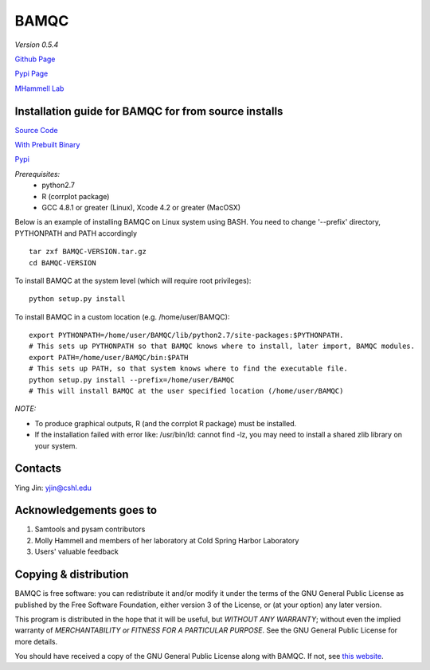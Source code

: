 BAMQC
=====

*Version 0.5.4*

`Github Page <https://github.com/mhammell-laboratory/bamqc>`_

`Pypi Page <https://pypi.python.org/pypi/BAMQC>`_

`MHammell Lab <http://hammelllab.labsites.cshl.edu/software>`_

Installation guide for BAMQC for from source installs
-----------------------------------------------------

`Source Code <https://github.com/mhammell-laboratory/bamqc/archive/0.5.4.tar.gz>`_

`With Prebuilt Binary <https://github.com/mhammell-laboratory/bamqc/releases/download/0.5.4/BAMQC-0.5.4.tar.gz>`_

`Pypi <https://pypi.python.org/pypi/BAMQC>`_

*Prerequisites:*
   * python2.7
   * R (corrplot package)
   * GCC 4.8.1 or greater (Linux), Xcode 4.2 or greater (MacOSX)

Below is an example of installing BAMQC on Linux system using BASH. You need to change '--prefix' directory, PYTHONPATH and PATH accordingly

::

    tar zxf BAMQC-VERSION.tar.gz
    cd BAMQC-VERSION

To install BAMQC at the system level (which will require root privileges):

::

    python setup.py install

To install BAMQC in a custom location (e.g. /home/user/BAMQC):

::

    export PYTHONPATH=/home/user/BAMQC/lib/python2.7/site-packages:$PYTHONPATH.
    # This sets up PYTHONPATH so that BAMQC knows where to install, later import, BAMQC modules.
    export PATH=/home/user/BAMQC/bin:$PATH
    # This sets up PATH, so that system knows where to find the executable file.
    python setup.py install --prefix=/home/user/BAMQC
    # This will install BAMQC at the user specified location (/home/user/BAMQC)


*NOTE:*

* To produce graphical outputs, R (and the corrplot R package) must be installed.
* If the installation failed with error like: /usr/bin/ld: cannot find -lz, you may need to install a shared zlib library on your system.

Contacts
--------

Ying Jin: yjin@cshl.edu

Acknowledgements goes to
------------------------

1. Samtools and pysam contributors
2. Molly Hammell and members of her laboratory at Cold Spring Harbor Laboratory
3. Users' valuable feedback

Copying & distribution
----------------------

BAMQC is free software: you can redistribute it and/or modify
it under the terms of the GNU General Public License as published by
the Free Software Foundation, either version 3 of the License, or
(at your option) any later version.

This program is distributed in the hope that it will be useful,
but *WITHOUT ANY WARRANTY*; without even the implied warranty of
*MERCHANTABILITY or FITNESS FOR A PARTICULAR PURPOSE*.  See the
GNU General Public License for more details.

You should have received a copy of the GNU General Public License
along with BAMQC.  If not, see `this website <http://www.gnu.org/licenses/>`_.

